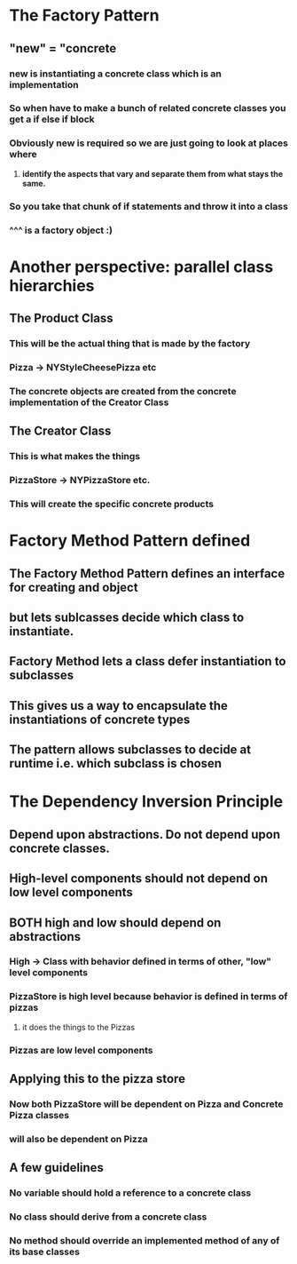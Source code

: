 * The Factory Pattern
** "new" = "concrete
*** new is instantiating a concrete class which is an implementation
*** So when have to make a bunch of related concrete classes you get a if else if block
*** Obviously new is required so we are just going to look at places where
**** *identify the aspects that vary and separate them from what stays the same.*
*** So you take that chunk of if statements and throw it into a class
*** ^^^ is a factory object :)

* Another perspective: parallel class hierarchies
** The Product Class
*** This will be the actual thing that is made by the factory
*** Pizza -> NYStyleCheesePizza etc
*** The concrete objects are created from the concrete implementation of the Creator Class
** The Creator Class
*** This is what makes the things
*** PizzaStore -> NYPizzaStore etc.
*** This will create the specific concrete products

* Factory Method Pattern defined
** The Factory Method Pattern defines an interface for creating and object
** but lets sublcasses decide which class to instantiate.
** Factory Method lets a class defer instantiation to subclasses
** This gives us a way to encapsulate the instantiations of concrete types
** The pattern allows subclasses to decide at runtime i.e. which subclass is chosen

* The Dependency Inversion Principle
** Depend upon abstractions. Do not depend upon concrete classes.
** High-level components should not depend on low level components
** BOTH high and low should depend on abstractions
*** High -> Class with behavior defined in terms of other, "low" level components
*** PizzaStore is high level because behavior is defined in terms of pizzas
**** it does the things to the Pizzas
*** Pizzas are low level components
** Applying this to the pizza store
*** Now both PizzaStore will be dependent on Pizza and Concrete Pizza classes 
*** will also be dependent on Pizza
** A few guidelines
*** No variable should hold a reference to a concrete class
*** No class should derive from a concrete class
*** No method should override an implemented method of any of its base classes


